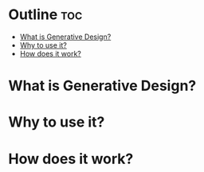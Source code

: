 * Outline                                                               :toc:
 - [[#what-is-generative-design][What is Generative Design?]]
 - [[#why-to-use-it][Why to use it?]]
 - [[#how-does-it-work][How does it work?]]

* What is Generative Design?
* Why to use it?
* How does it work?

